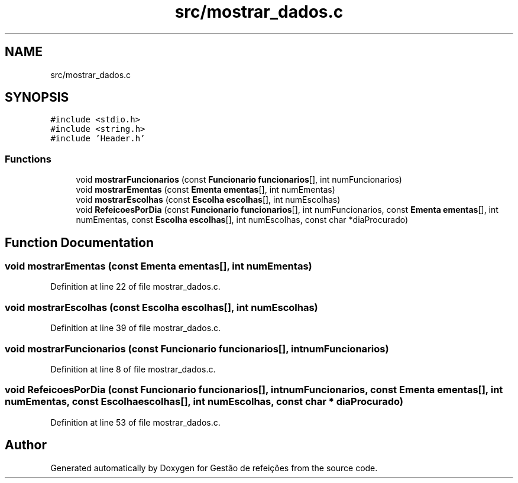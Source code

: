 .TH "src/mostrar_dados.c" 3 "Thu Dec 12 2024" "Gestão de refeições" \" -*- nroff -*-
.ad l
.nh
.SH NAME
src/mostrar_dados.c
.SH SYNOPSIS
.br
.PP
\fC#include <stdio\&.h>\fP
.br
\fC#include <string\&.h>\fP
.br
\fC#include 'Header\&.h'\fP
.br

.SS "Functions"

.in +1c
.ti -1c
.RI "void \fBmostrarFuncionarios\fP (const \fBFuncionario\fP \fBfuncionarios\fP[], int numFuncionarios)"
.br
.ti -1c
.RI "void \fBmostrarEmentas\fP (const \fBEmenta\fP \fBementas\fP[], int numEmentas)"
.br
.ti -1c
.RI "void \fBmostrarEscolhas\fP (const \fBEscolha\fP \fBescolhas\fP[], int numEscolhas)"
.br
.ti -1c
.RI "void \fBRefeicoesPorDia\fP (const \fBFuncionario\fP \fBfuncionarios\fP[], int numFuncionarios, const \fBEmenta\fP \fBementas\fP[], int numEmentas, const \fBEscolha\fP \fBescolhas\fP[], int numEscolhas, const char *diaProcurado)"
.br
.in -1c
.SH "Function Documentation"
.PP 
.SS "void mostrarEmentas (const \fBEmenta\fP ementas[], int numEmentas)"

.PP
Definition at line 22 of file mostrar_dados\&.c\&.
.SS "void mostrarEscolhas (const \fBEscolha\fP escolhas[], int numEscolhas)"

.PP
Definition at line 39 of file mostrar_dados\&.c\&.
.SS "void mostrarFuncionarios (const \fBFuncionario\fP funcionarios[], int numFuncionarios)"

.PP
Definition at line 8 of file mostrar_dados\&.c\&.
.SS "void RefeicoesPorDia (const \fBFuncionario\fP funcionarios[], int numFuncionarios, const \fBEmenta\fP ementas[], int numEmentas, const \fBEscolha\fP escolhas[], int numEscolhas, const char * diaProcurado)"

.PP
Definition at line 53 of file mostrar_dados\&.c\&.
.SH "Author"
.PP 
Generated automatically by Doxygen for Gestão de refeições from the source code\&.
